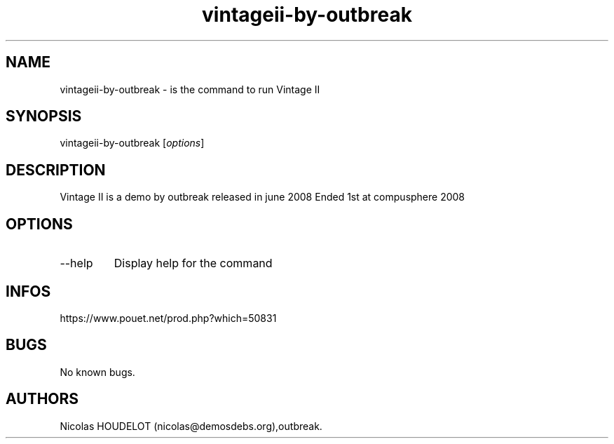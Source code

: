 .\" Automatically generated by Pandoc 3.1.3
.\"
.\" Define V font for inline verbatim, using C font in formats
.\" that render this, and otherwise B font.
.ie "\f[CB]x\f[]"x" \{\
. ftr V B
. ftr VI BI
. ftr VB B
. ftr VBI BI
.\}
.el \{\
. ftr V CR
. ftr VI CI
. ftr VB CB
. ftr VBI CBI
.\}
.TH "vintageii-by-outbreak" "6" "2024-04-24" "Vintage II User Manuals" ""
.hy
.SH NAME
.PP
vintageii-by-outbreak - is the command to run Vintage II
.SH SYNOPSIS
.PP
vintageii-by-outbreak [\f[I]options\f[R]]
.SH DESCRIPTION
.PP
Vintage II is a demo by outbreak released in june 2008 Ended 1st at
compusphere 2008
.SH OPTIONS
.TP
--help
Display help for the command
.SH INFOS
.PP
https://www.pouet.net/prod.php?which=50831
.SH BUGS
.PP
No known bugs.
.SH AUTHORS
Nicolas HOUDELOT (nicolas\[at]demosdebs.org),outbreak.
